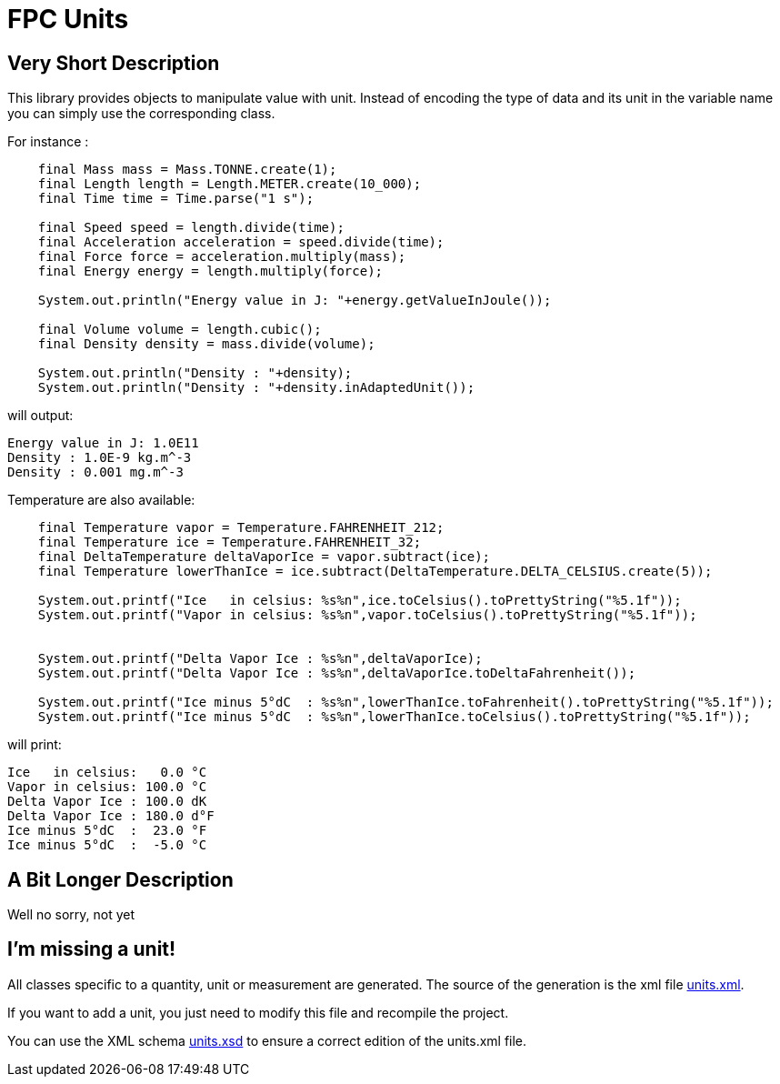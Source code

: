 = FPC Units

== Very Short Description
This library provides objects to manipulate value with unit. Instead of encoding the type of data and its unit in the variable name you can simply use the corresponding class.

For instance :

[source, java]
----
    final Mass mass = Mass.TONNE.create(1);
    final Length length = Length.METER.create(10_000);
    final Time time = Time.parse("1 s");

    final Speed speed = length.divide(time);
    final Acceleration acceleration = speed.divide(time);
    final Force force = acceleration.multiply(mass);
    final Energy energy = length.multiply(force);

    System.out.println("Energy value in J: "+energy.getValueInJoule());

    final Volume volume = length.cubic();
    final Density density = mass.divide(volume);

    System.out.println("Density : "+density);
    System.out.println("Density : "+density.inAdaptedUnit());
----

will output:

----
Energy value in J: 1.0E11
Density : 1.0E-9 kg.m^-3
Density : 0.001 mg.m^-3
----

Temperature are also available:

[source,java]
----
    final Temperature vapor = Temperature.FAHRENHEIT_212;
    final Temperature ice = Temperature.FAHRENHEIT_32;
    final DeltaTemperature deltaVaporIce = vapor.subtract(ice);
    final Temperature lowerThanIce = ice.subtract(DeltaTemperature.DELTA_CELSIUS.create(5));

    System.out.printf("Ice   in celsius: %s%n",ice.toCelsius().toPrettyString("%5.1f"));
    System.out.printf("Vapor in celsius: %s%n",vapor.toCelsius().toPrettyString("%5.1f"));


    System.out.printf("Delta Vapor Ice : %s%n",deltaVaporIce);
    System.out.printf("Delta Vapor Ice : %s%n",deltaVaporIce.toDeltaFahrenheit());

    System.out.printf("Ice minus 5°dC  : %s%n",lowerThanIce.toFahrenheit().toPrettyString("%5.1f"));
    System.out.printf("Ice minus 5°dC  : %s%n",lowerThanIce.toCelsius().toPrettyString("%5.1f"));
----

will print:

----
Ice   in celsius:   0.0 °C
Vapor in celsius: 100.0 °C
Delta Vapor Ice : 100.0 dK
Delta Vapor Ice : 180.0 d°F
Ice minus 5°dC  :  23.0 °F
Ice minus 5°dC  :  -5.0 °C
----

== A Bit Longer Description

Well no sorry, not yet

== I'm missing a unit!

All classes specific to a quantity, unit or measurement are generated. The source of the generation is the xml file https://github.com/baracil/fpcunit/blob/develop/net.femtoparsec.units.generator/src/main/resources/net/femtoparsec/units/generator/units.xml[units.xml].

If you want to add a unit, you just need to modify this file and recompile the project.

You can use the XML schema https://github.com/baracil/fpcunit/blob/develop/net.femtoparsec.units.generator/src/main/resources/net/femtoparsec/units/generator/units.xsd[units.xsd] to ensure a correct edition of the units.xml file.
